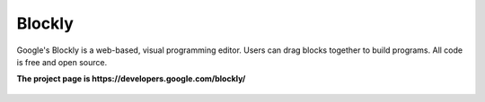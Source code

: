 Blockly
=======

Google's Blockly is a web-based, visual programming editor. Users can
drag blocks together to build programs. All code is free and open
source.

**The project page is https://developers.google.com/blockly/**

.. figure:: https://developers.google.com/blockly/sample.png
   :alt: 


